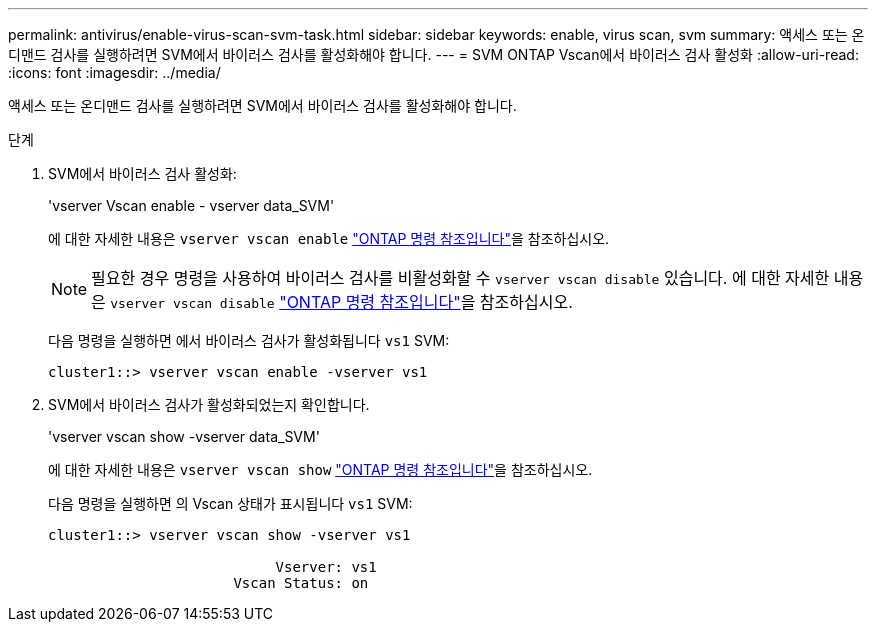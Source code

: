 ---
permalink: antivirus/enable-virus-scan-svm-task.html 
sidebar: sidebar 
keywords: enable, virus scan, svm 
summary: 액세스 또는 온디맨드 검사를 실행하려면 SVM에서 바이러스 검사를 활성화해야 합니다. 
---
= SVM ONTAP Vscan에서 바이러스 검사 활성화
:allow-uri-read: 
:icons: font
:imagesdir: ../media/


[role="lead"]
액세스 또는 온디맨드 검사를 실행하려면 SVM에서 바이러스 검사를 활성화해야 합니다.

.단계
. SVM에서 바이러스 검사 활성화:
+
'vserver Vscan enable - vserver data_SVM'

+
에 대한 자세한 내용은 `vserver vscan enable` link:https://docs.netapp.com/us-en/ontap-cli/vserver-vscan-enable.html["ONTAP 명령 참조입니다"^]을 참조하십시오.

+
[NOTE]
====
필요한 경우 명령을 사용하여 바이러스 검사를 비활성화할 수 `vserver vscan disable` 있습니다. 에 대한 자세한 내용은 `vserver vscan disable` link:https://docs.netapp.com/us-en/ontap-cli/vserver-vscan-disable.html["ONTAP 명령 참조입니다"^]을 참조하십시오.

====
+
다음 명령을 실행하면 에서 바이러스 검사가 활성화됩니다 `vs1` SVM:

+
[listing]
----
cluster1::> vserver vscan enable -vserver vs1
----
. SVM에서 바이러스 검사가 활성화되었는지 확인합니다.
+
'vserver vscan show -vserver data_SVM'

+
에 대한 자세한 내용은 `vserver vscan show` link:https://docs.netapp.com/us-en/ontap-cli/vserver-vscan-show.html["ONTAP 명령 참조입니다"^]을 참조하십시오.

+
다음 명령을 실행하면 의 Vscan 상태가 표시됩니다 `vs1` SVM:

+
[listing]
----
cluster1::> vserver vscan show -vserver vs1

                           Vserver: vs1
                      Vscan Status: on
----

